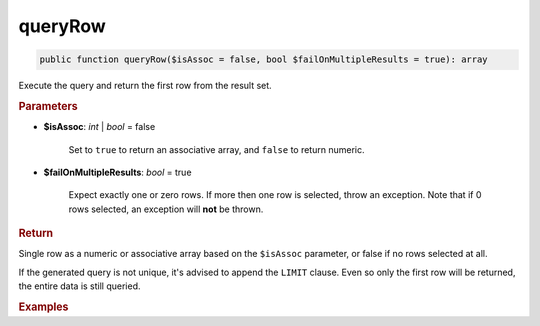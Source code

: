 --------
queryRow
--------

.. code-block:: php

	public function queryRow($isAssoc = false, bool $failOnMultipleResults = true): array

Execute the query and return the first row from the result set.


.. rubric:: Parameters

* **$isAssoc**: *int* | *bool*  = false

	Set to ``true`` to return an associative array, and ``false`` to return numeric.

* **$failOnMultipleResults**: *bool*  = true

	Expect exactly one or zero rows. If more then one row is selected, throw an exception. 
	Note that if 0 rows selected, an exception will **not** be thrown.   
	

.. rubric:: Return
	
Single row as a numeric or associative array based on the ``$isAssoc`` parameter, or false if no rows selected at all.

If the generated query is not unique, it's advised to append the ``LIMIT`` clause. 
Even so only the first row will be returned, the entire data is still queried.   

.. rubric:: Examples

.. code-block:: php
	:linenos:
	
	$user = $select
		->column('ID', 'Name')
		->from('User')
		->byField('ID', 34)
		->queryRow();
	
	// $user = ['ID' => 34, 'Name' => 'Bob']